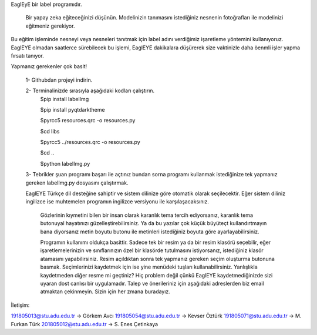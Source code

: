 EaglEyE bir label programıdır.

 Bir yapay zeka eğiteceğinizi düşünün. Modelinizin tanımasını istediğiniz nesnenin fotoğrafları ile modelinizi eğitmeniz gerekiyor. 
Bu eğitim işleminde nesneyi veya nesneleri tanıtmak için label adını verdiğimiz işaretleme yöntemini kullanıyoruz. 
EaglEYE olmadan saatlerce sürebilecek bu işlemi, EaglEYE dakikalara düşürerek size vaktinizle daha öenmli işler yapma fırsatı tanıyor. 

Yapmanız gerekenler çok basit!

 1- Githubdan projeyi indirin.

 2- Terminalinizde sırasıyla aşağıdaki kodları çalıştırın.
  $pip install labelImg
 
  $pip install pyqtdarktheme
  
  $pyrcc5 resources.qrc -o resources.py
  
  $cd libs
  
  $pyrcc5 ../resources.qrc -o resources.py
  
  $cd ..
  
  $python labelImg.py
 
 3- Tebrikler şuan programı başarı ile açtınız bundan sorna programı kullanmak istediğinize tek yapmanız gereken labelImg.py dosyasını çalıştırmak.
 
 EaglEYE Türkçe dil desteğine sahiptir ve sistem dilinize göre otomatik olarak seçilecektir. Eğer sistem diliniz ingilizce ise muhtemelen programın ingilizce versiyonu ile karşılaşacaksınız.
  
  Gözlerinin kıymetini bilen bir insan olarak karanlık tema tercih ediyorsanız, karanlık tema butonuyal hayatınızı güzelleştirebilirsiniz. Ya da bu yazılar çok küçük büyüteçt kullandırtmayın bana diyorsanız metin boyutu butonu ile metinleri istediğiniz boyuta göre ayarlayabilirsiniz.
  
  Programın kullanımı oldukça basittir. Sadece tek bir resim ya da bir resim klasörü seçebilir, eğer işaretlemelerinizin ve sınıflarınızın özel bir klasörde tutulmasını istiyorsanız, istediğiniz klasör atamasını yapabilirsiniz. Resim açıldıktan sonra tek yapmanız gereken seçim oluşturma butonuna basmak. Seçimlerinizi kaydetmek için ise yine menüdeki tuşları kullanabilirsiniz. Yanlışlıkla kaydetmeden diğer resme mi geçtiniz? Hiç problem değil çünkü EaglEYE kaydetmediğinizde sizi uyaran dost canlısı bir uygulamadır. Talep ve önerileriniz için aşağıdaki adreslerden biz email atmaktan çekinmeyin. Sizin için her zmana buradayız.

İletişim:

191805013@stu.adu.edu.tr -> Görkem Avcı
191805054@stu.adu.edu.tr -> Kevser Öztürk
191805071@stu.adu.edu.tr -> M. Furkan Türk
201805012@stu.adu.edu.tr -> S. Enes Çetinkaya
